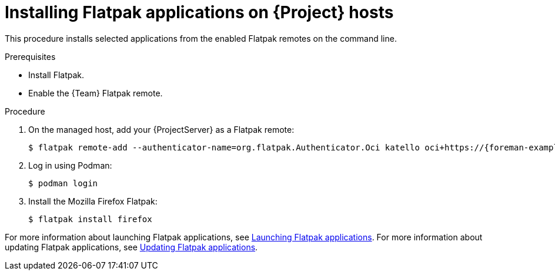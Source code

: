 [id="installing-flatpak-applications-on-project-hosts"]
= Installing Flatpak applications on {Project} hosts

This procedure installs selected applications from the enabled Flatpak remotes on the command line.

.Prerequisites
* Install Flatpak.
* Enable the {Team} Flatpak remote.

.Procedure
. On the managed host, add your {ProjectServer} as a Flatpak remote:
+
[options="nowrap", subs="+quotes,verbatim,attributes"]
----
$ flatpak remote-add --authenticator-name=org.flatpak.Authenticator.Oci katello oci+https://{foreman-example-com}/
----
. Log in using Podman:
+
[options="nowrap", subs="+quotes,verbatim,attributes"]
----
$ podman login
----
. Install the Mozilla Firefox Flatpak:
+
[options="nowrap", subs="+quotes,verbatim,attributes"]
----
$ flatpak install firefox
----

For more information about launching Flatpak applications, see link:https://docs.redhat.com/en/documentation/red_hat_enterprise_linux/8/html/using_the_desktop_environment_in_rhel_8/assembly_installing-applications-using-flatpak_using-the-desktop-environment-in-rhel-8#launching-flatpak-applications_assembly_installing-applications-using-flatpak[Launching Flatpak applications].
For more information about updating Flatpak applications, see link:https://docs.redhat.com/en/documentation/red_hat_enterprise_linux/8/html/using_the_desktop_environment_in_rhel_8/assembly_installing-applications-using-flatpak_using-the-desktop-environment-in-rhel-8#updating-flatpak-applications_assembly_installing-applications-using-flatpak[Updating Flatpak applications].